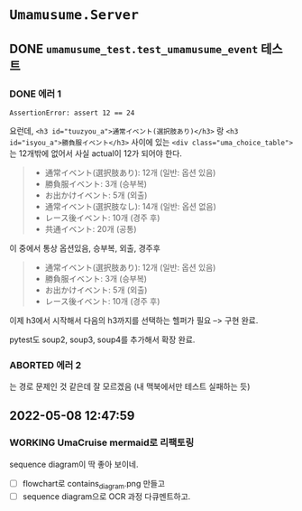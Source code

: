 * ~Umamusume.Server~

** DONE ~umamusume_test.test_umamusume_event~ 테스트

*** DONE 에러 1
CLOSED: [2022-04-26 Tue 17:02]

#+begin_example
AssertionError: assert 12 == 24
#+end_example

요런데, ~<h3 id="tuuzyou_a">通常イベント(選択肢あり)</h3>~ 랑 ~<h3 id="isyou_a">勝負服イベント</h3>~ 사이에 있는 ~<div class="uma_choice_table">~ 는 12개밖에 없어서 사실 actual이 12가 되어야 한다.

#+begin_quote
- 通常イベント(選択肢あり): 12개 (일반: 옵션 있음)
- 勝負服イベント: 3개 (승부복)
- お出かけイベント: 5개 (외출)
- 通常イベント(選択肢なし): 14개 (일반: 옵션 없음)
- レース後イベント: 10개 (경주 후)
- 共通イベント: 20개 (공통)
#+end_quote

이 중에서 통상 옵션있음, 승부복, 외출, 경주후

#+begin_quote
- 通常イベント(選択肢あり): 12개 (일반: 옵션 있음)
- 勝負服イベント: 3개 (승부복)
- お出かけイベント: 5개 (외출)
- レース後イベント: 10개 (경주 후)
#+end_quote

이제 h3에서 시작해서 다음의 h3까지를 선택하는 헬퍼가 필요 --> 구현 완료.

pytest도 soup2, soup3, soup4를 추가해서 확장 완료.

*** ABORTED 에러 2
CLOSED: [2022-04-26 Tue 17:02]

는 경로 문제인 것 같은데 잘 모르겠음 (내 맥북에서만 테스트 실패하는 듯)

** 2022-05-08 12:47:59

*** WORKING UmaCruise mermaid로 리팩토링

sequence diagram이 딱 좋아 보이네.

- [ ] flowchart로 contains_diagram.png 만들고
- [ ] sequence diagram으로 OCR 과정 다큐멘트하고.
